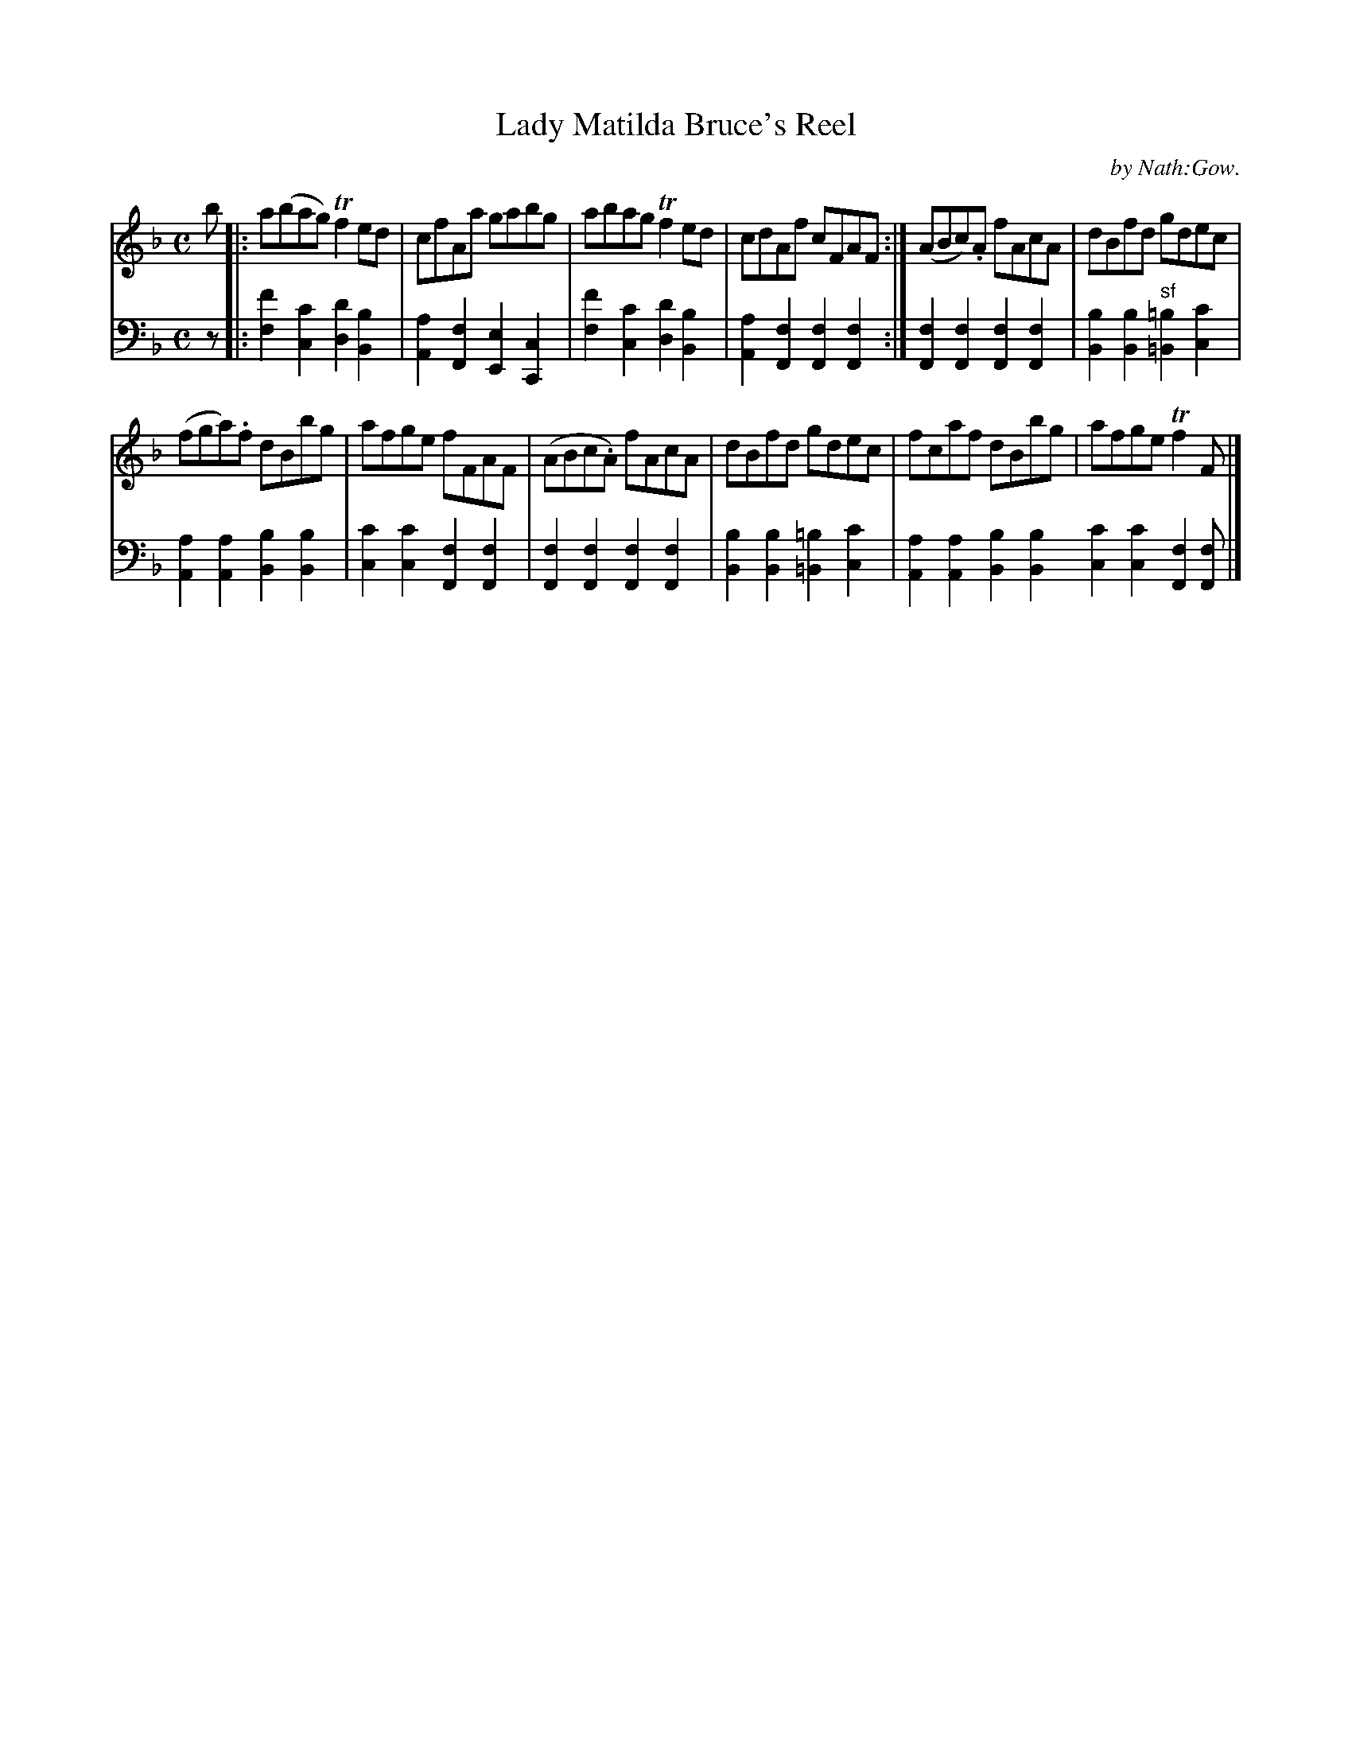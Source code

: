X: 4212
T: Lady Matilda Bruce's Reel
C: by Nath:Gow.
%R: reel
B: Niel Gow & Sons "Complete Repository" v.4 p.21 #2
Z: 2021 John Chambers <jc:trillian.mit.edu>
M: C
L: 1/8
K: F
% - - - - - - - - - -
% Voice 1 formatted for compactness and proofreading.
V: 1 staves=2
b |:\
a(bag) Tf2ed | cfAa gabg | abag Tf2ed | cdAf cFAF :| (ABc).A fAcA | dBfd  gdec |
(fga).f dBbg | afge fFAF | (ABc.A) fAcA | dBfd gdec | fcaf dBbg | afge Tf2F |]
% - - - - - - - - - -
% Voice 2 preserves the book's staff layout.
V: 2 clef=bass middle=d
z |:\
[f'2f2][c'2c2] [d'2d2][b2B2] | [a2A2][f2F2] [e2E2][c2C2] |\
[f'2f2][c'2c2] [d'2d2][b2B2] | [a2A2][f2F2] [f2F2][f2F2] :|\
[f2F2][f2F2] [f2F2][f2F2] | [b2B2][b2B2] "^sf"[=b2=B2][c'2c2] |
[a2A2][a2A2] [b2B2][b2B2] | [c'2c2][c'2c2] [f2F2][f2F2] |\
[f2F2][f2F2] [f2F2][f2F2] | [b2B2][b2B2] [=b2=B2][c'2c2] |\
[a2A2][a2A2] [b2B2][b2B2] [c'2c2][c'2c2] [f2F2][fF] |]
